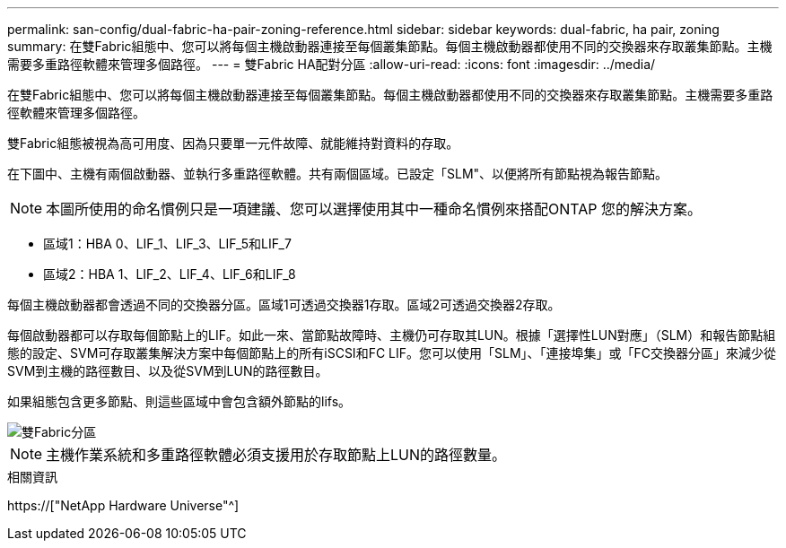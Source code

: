 ---
permalink: san-config/dual-fabric-ha-pair-zoning-reference.html 
sidebar: sidebar 
keywords: dual-fabric, ha pair, zoning 
summary: 在雙Fabric組態中、您可以將每個主機啟動器連接至每個叢集節點。每個主機啟動器都使用不同的交換器來存取叢集節點。主機需要多重路徑軟體來管理多個路徑。 
---
= 雙Fabric HA配對分區
:allow-uri-read: 
:icons: font
:imagesdir: ../media/


[role="lead"]
在雙Fabric組態中、您可以將每個主機啟動器連接至每個叢集節點。每個主機啟動器都使用不同的交換器來存取叢集節點。主機需要多重路徑軟體來管理多個路徑。

雙Fabric組態被視為高可用度、因為只要單一元件故障、就能維持對資料的存取。

在下圖中、主機有兩個啟動器、並執行多重路徑軟體。共有兩個區域。已設定「SLM"、以便將所有節點視為報告節點。

[NOTE]
====
本圖所使用的命名慣例只是一項建議、您可以選擇使用其中一種命名慣例來搭配ONTAP 您的解決方案。

====
* 區域1：HBA 0、LIF_1、LIF_3、LIF_5和LIF_7
* 區域2：HBA 1、LIF_2、LIF_4、LIF_6和LIF_8


每個主機啟動器都會透過不同的交換器分區。區域1可透過交換器1存取。區域2可透過交換器2存取。

每個啟動器都可以存取每個節點上的LIF。如此一來、當節點故障時、主機仍可存取其LUN。根據「選擇性LUN對應」（SLM）和報告節點組態的設定、SVM可存取叢集解決方案中每個節點上的所有iSCSI和FC LIF。您可以使用「SLM」、「連接埠集」或「FC交換器分區」來減少從SVM到主機的路徑數目、以及從SVM到LUN的路徑數目。

如果組態包含更多節點、則這些區域中會包含額外節點的lifs。

image::../media/scm-en-drw-dual-fabric-zoning.gif[雙Fabric分區]

[NOTE]
====
主機作業系統和多重路徑軟體必須支援用於存取節點上LUN的路徑數量。

====
.相關資訊
https://["NetApp Hardware Universe"^]
